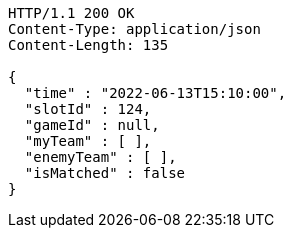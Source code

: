 [source,http,options="nowrap"]
----
HTTP/1.1 200 OK
Content-Type: application/json
Content-Length: 135

{
  "time" : "2022-06-13T15:10:00",
  "slotId" : 124,
  "gameId" : null,
  "myTeam" : [ ],
  "enemyTeam" : [ ],
  "isMatched" : false
}
----